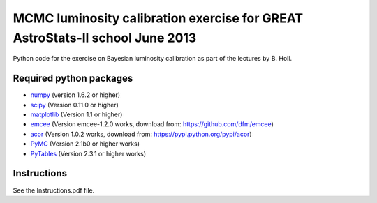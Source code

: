 MCMC luminosity calibration exercise for GREAT AstroStats-II school June 2013
=============================================================================

Python code for the exercise on Bayesian luminosity calibration as part of the lectures by B. Holl.

Required python packages
------------------------

* `numpy <http://www.numpy.org/>`_
  (version 1.6.2 or higher)

* `scipy <http://www.scipy.org/>`_
  (Version 0.11.0 or higher)

* `matplotlib <http://matplotlib.org/>`_
  (Version 1.1 or higher)
  
* `emcee <http://dan.iel.fm/emcee/>`_
  (Version emcee-1.2.0 works, download from: https://github.com/dfm/emcee)

* `acor <https://pypi.python.org/pypi/acor>`_
  (Version 1.0.2 works, download from: https://pypi.python.org/pypi/acor)

* `PyMC <https://github.com/pymc-devs/pymc>`_
  (Version 2.1b0 or higher works)

* `PyTables <http://pytables.github.io/>`_
  (Version 2.3.1 or higher works)


Instructions
------------

See the Instructions.pdf file.
